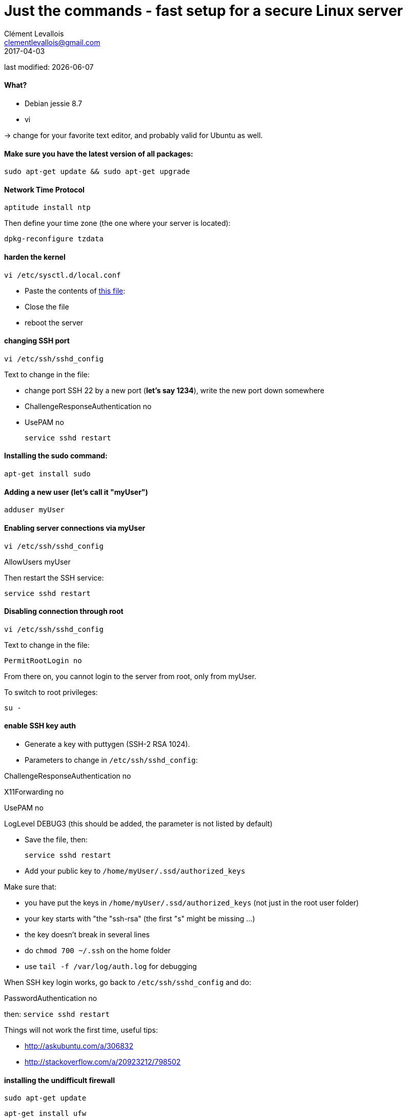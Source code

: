= Just the commands - fast setup for a secure Linux server
Clément Levallois <clementlevallois@gmail.com>
2017-04-03

last modified: {docdate}

:icons!:
:asciimath:
:iconsfont:   font-awesome
:revnumber: 1.0
:example-caption!:
ifndef::imagesdir[:imagesdir: ../images]
ifndef::sourcedir[:sourcedir: ../../../main/java]

//ST: 'Escape' or 'o' to see all sides, F11 for full screen, 's' for speaker notes

//ST: !
==== What?

- Debian jessie 8.7
- vi

-> change for your favorite text editor, and probably valid for Ubuntu as well.

//ST: !
==== Make sure you have the latest version of all packages:

 sudo apt-get update && sudo apt-get upgrade

//ST: !
==== Network Time Protocol

 aptitude install ntp

Then define your time zone (the one where your server is located):

 dpkg-reconfigure tzdata

//ST: !
==== harden the kernel
 vi /etc/sysctl.d/local.conf

 - Paste the contents of link:resources/kernel_config.txt[this file]:
 - Close the file
 - reboot the server

//ST: !
==== changing SSH port
 vi /etc/ssh/sshd_config

Text to change in the file:

- change port SSH 22 by a new port (*let's say 1234*), write the new port down somewhere
- ChallengeResponseAuthentication no
- UsePAM no

 service sshd restart

//ST: !
==== Installing the sudo command:

 apt-get install sudo

//ST: !
==== Adding a new user (let's call it "myUser")

  adduser myUser

//ST: !
==== Enabling server connections via myUser

 vi /etc/ssh/sshd_config

AllowUsers myUser

Then restart the SSH service:

  service sshd restart

//ST: !
====  Disabling connection through root

  vi /etc/ssh/sshd_config

Text to change in the file:

 PermitRootLogin no

From there on, you cannot login to the server from root, only from myUser.

To switch to root privileges:

  su -

//ST: !
==== enable SSH key auth

- Generate a key with puttygen (SSH-2 RSA 1024).
- Parameters to change in `/etc/ssh/sshd_config`:

ChallengeResponseAuthentication no

X11Forwarding no

UsePAM no

//ST: !
LogLevel DEBUG3 (this should be added, the parameter is not listed by default)

- Save the file, then:

 service sshd restart

- Add your public key to `/home/myUser/.ssd/authorized_keys`

//ST: !
Make sure that:

- you have put the keys in `/home/myUser/.ssd/authorized_keys` (not just in the root user folder)
- your key starts with "the "ssh-rsa" (the first "s" might be missing ...)
- the key doesn't break in several lines
- do `chmod 700 ~/.ssh` on the home folder
- use  `tail -f /var/log/auth.log` for debugging

//ST: !
When SSH key login works, go back to `/etc/ssh/sshd_config` and do:

PasswordAuthentication no

then:  `service sshd restart`

//ST: !
Things will not work the first time, useful tips:

- http://askubuntu.com/a/306832
- http://stackoverflow.com/a/20923212/798502

//ST: !
==== installing the undifficult firewall

 sudo apt-get update

 apt-get install ufw

//ST: !
==== denying all incoming traffic except for SSH port

 ufw default deny incoming

 sudo ufw allow 1234/tcp

 ufw enable

//ST: !
==== install and config of Psad

First, making sure the firewall logs the traffic:

 iptables -A INPUT -j LOG
 iptables -A FORWARD -j LOG

 apt-get install psad

//ST: !
Then modify some options in the config file, which is situated here:

 vi /etc/psad/psad.conf

Here are some options I modified: link:resources/psad-config.txt[my psad config file]

//ST: !
Then we whitelist our own server:

 vi /etc/psad/auto_dl

where I put just 2 values:

127.0.0.1    0;  # localhost

xx.xx.xxx.xxx    0; # Server IP (replace xx.xx.xxx.xxx by your actual server IP)

//ST: !
==== to be continued


//ST: !
== the end
//ST: The end!

//ST: !

Author of this tutorial: https://twitter.com/seinecle[Clement Levallois]

All resources on linux security: https://seinecle.github.io/linux-security-tutorials/
